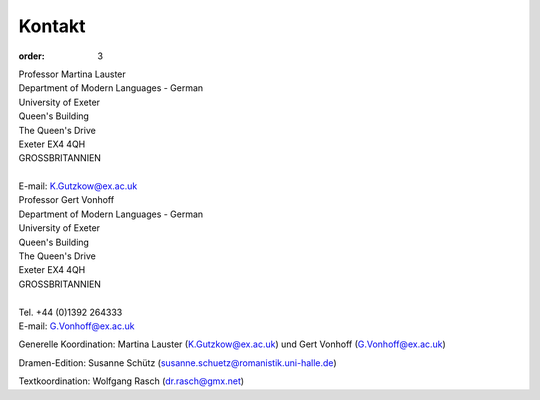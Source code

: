 Kontakt
=======

:order: 3

| Professor Martina Lauster
| Department of Modern Languages - German
| University of Exeter
| Queen's Building
| The Queen's Drive
| Exeter EX4 4QH
| GROSSBRITANNIEN
|
| E-mail: K.Gutzkow@ex.ac.uk

| Professor Gert Vonhoff
| Department of Modern Languages - German
| University of Exeter
| Queen's Building
| The Queen's Drive
| Exeter EX4 4QH
| GROSSBRITANNIEN
|
| Tel. +44 (0)1392 264333
| E-mail: G.Vonhoff@ex.ac.uk

Generelle Koordination: Martina Lauster (K.Gutzkow@ex.ac.uk) und Gert Vonhoff (G.Vonhoff@ex.ac.uk)

Dramen-Edition: Susanne Schütz (susanne.schuetz@romanistik.uni-halle.de)

Textkoordination: Wolfgang Rasch (dr.rasch@gmx.net)
